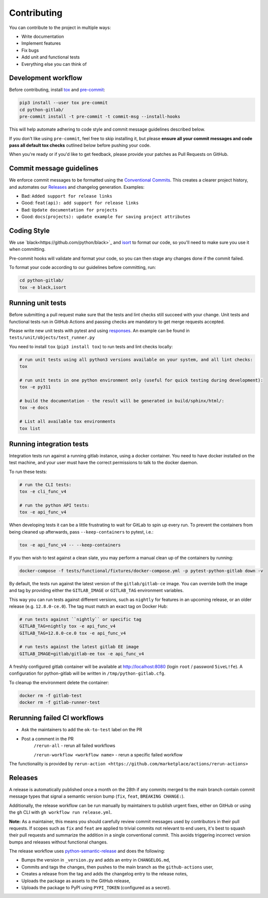 Contributing
============

You can contribute to the project in multiple ways:

* Write documentation
* Implement features
* Fix bugs
* Add unit and functional tests
* Everything else you can think of

Development workflow
--------------------

Before contributing, install `tox <https://tox.wiki/>`_ and `pre-commit <https://pre-commit.com>`_:

.. code-block:: bash

  pip3 install --user tox pre-commit
  cd python-gitlab/
  pre-commit install -t pre-commit -t commit-msg --install-hooks

This will help automate adhering to code style and commit message guidelines described below.

If you don't like using ``pre-commit``, feel free to skip installing it, but please **ensure all your
commit messages and code pass all default tox checks** outlined below before pushing your code.

When you're ready or if you'd like to get feedback, please provide your patches as Pull Requests on GitHub.

Commit message guidelines
-------------------------

We enforce commit messages to be formatted using the `Conventional Commits <https://www.conventionalcommits.org/>`_.
This creates a clearer project history, and automates our `Releases`_ and changelog generation. Examples:

* Bad:   ``Added support for release links``
* Good:  ``feat(api): add support for release links``

* Bad:   ``Update documentation for projects``
* Good:  ``docs(projects): update example for saving project attributes``

Coding Style
------------

We use `black<https://github.com/python/black>`_ and `isort <https://pycqa.github.io/isort/>`_
to format our code, so you'll need to make sure you use it when committing.

Pre-commit hooks will validate and format your code, so you can then stage any changes done if the commit failed.

To format your code according to our guidelines before committing, run:

.. code-block:: bash

  cd python-gitlab/
  tox -e black,isort

Running unit tests
------------------

Before submitting a pull request make sure that the tests and lint checks still succeed with
your change. Unit tests and functional tests run in GitHub Actions and
passing checks are mandatory to get merge requests accepted.

Please write new unit tests with pytest and using `responses
<https://github.com/getsentry/responses/>`_.
An example can be found in ``tests/unit/objects/test_runner.py``

You need to install ``tox`` (``pip3 install tox``) to run tests and lint checks locally:

.. code-block:: bash

   # run unit tests using all python3 versions available on your system, and all lint checks:
   tox

   # run unit tests in one python environment only (useful for quick testing during development):
   tox -e py311

   # build the documentation - the result will be generated in build/sphinx/html/:
   tox -e docs

   # List all available tox environments
   tox list

Running integration tests
-------------------------

Integration tests run against a running gitlab instance, using a docker
container. You need to have docker installed on the test machine, and your user
must have the correct permissions to talk to the docker daemon.

To run these tests:

.. code-block:: bash

   # run the CLI tests:
   tox -e cli_func_v4

   # run the python API tests:
   tox -e api_func_v4

When developing tests it can be a little frustrating to wait for GitLab to spin
up every run. To prevent the containers from being cleaned up afterwards, pass
``--keep-containers`` to pytest, i.e.:

.. code-block:: bash

   tox -e api_func_v4 -- --keep-containers

If you then wish to test against a clean slate, you may perform a manual clean
up of the containers by running:

.. code-block:: bash

   docker-compose -f tests/functional/fixtures/docker-compose.yml -p pytest-python-gitlab down -v

By default, the tests run against the latest version of the ``gitlab/gitlab-ce``
image. You can override both the image and tag by providing either the
``GITLAB_IMAGE`` or ``GITLAB_TAG`` environment variables.

This way you can run tests against different versions, such as ``nightly`` for
features in an upcoming release, or an older release (e.g. ``12.8.0-ce.0``).
The tag must match an exact tag on Docker Hub:

.. code-block:: bash

   # run tests against ``nightly`` or specific tag
   GITLAB_TAG=nightly tox -e api_func_v4
   GITLAB_TAG=12.8.0-ce.0 tox -e api_func_v4

   # run tests against the latest gitlab EE image
   GITLAB_IMAGE=gitlab/gitlab-ee tox -e api_func_v4

A freshly configured gitlab container will be available at
http://localhost:8080 (login ``root`` / password ``5iveL!fe``). A configuration
for python-gitlab will be written in ``/tmp/python-gitlab.cfg``.

To cleanup the environment delete the container:

.. code-block:: bash

   docker rm -f gitlab-test
   docker rm -f gitlab-runner-test

Rerunning failed CI workflows
-----------------------------

* Ask the maintainers to add the ``ok-to-test`` label on the PR
* Post a comment in the PR
   ``/rerun-all`` - rerun all failed workflows

   ``/rerun-workflow <workflow name>`` - rerun a specific failed workflow

The functionality is provided by ``rerun-action <https://github.com/marketplace/actions/rerun-actions>``

Releases
--------

A release is automatically published once a month on the 28th if any commits merged
to the main branch contain commit message types that signal a semantic version bump
(``fix``, ``feat``, ``BREAKING CHANGE:``).

Additionally, the release workflow can be run manually by maintainers to publish urgent
fixes, either on GitHub or using the ``gh`` CLI with ``gh workflow run release.yml``.

**Note:** As a maintainer, this means you should carefully review commit messages
used by contributors in their pull requests. If scopes such as ``fix`` and ``feat``
are applied to trivial commits not relevant to end users, it's best to squash their
pull requests and summarize the addition in a single conventional commit.
This avoids triggering incorrect version bumps and releases without functional changes.

The release workflow uses `python-semantic-release
<https://python-semantic-release.readthedocs.io>`_ and does the following:

* Bumps the version in ``_version.py`` and adds an entry in ``CHANGELOG.md``,
* Commits and tags the changes, then pushes to the main branch as the ``github-actions`` user,
* Creates a release from the tag and adds the changelog entry to the release notes,
* Uploads the package as assets to the GitHub release,
* Uploads the package to PyPI using ``PYPI_TOKEN`` (configured as a secret).
